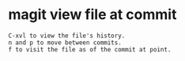 #+STARTUP: showall
* magit view file at commit

#+begin_example
C-xvl to view the file's history.
n and p to move between commits.
f to visit the file as of the commit at point.
#+end_example
